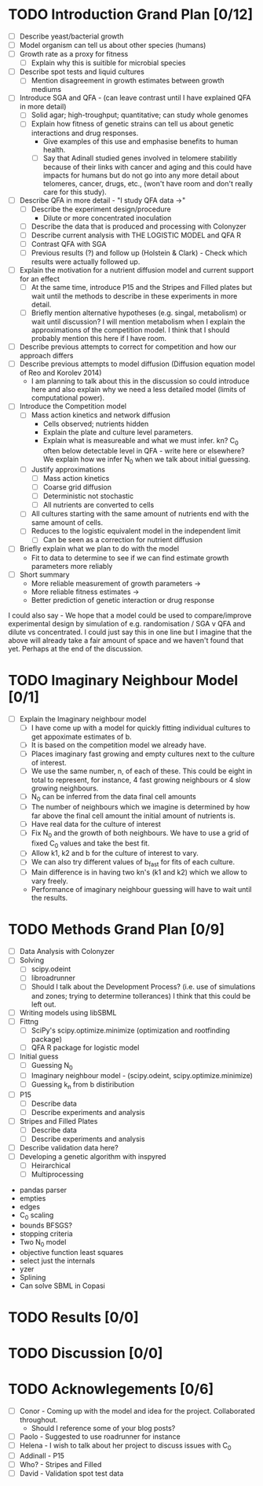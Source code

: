 * TODO Introduction Grand Plan [0/12]
  - [ ] Describe yeast/bacterial growth
  - [ ] Model organism can tell us about other species (humans)
  - [ ] Growth rate as a proxy for fitness
    - [ ] Explain why this is suitible for microbial species
  - [ ] Describe spot tests and liquid cultures
    - [ ] Mention disagreement in growth estimates between growth mediums
  - [ ] Introduce SGA and QFA - (can leave contrast until I have
    explained QFA in more detail)
    - [ ] Solid agar; high-troughput; quantitative; can study whole genomes
    - [ ] Explain how fitness of genetic strains can tell us about
      genetic interactions and drug responses.
      - Give examples of this use and emphasise benefits to human health.
      - [ ] Say that Adinall studied genes involved in telomere
        stabilitly because of their links with cancer and aging and
        this could have impacts for humans but do not go into any more
        detail about telomeres, cancer, drugs, etc., (won't have room
        and don't really care for this study).
  - [ ] Describe QFA in more detail - "I study QFA data ->"
    - [ ] Describe the experiment design/procedure
      - Dilute or more concentrated inoculation
    - [ ] Describe the data that is produced and processing with Colonyzer
    - [ ] Describe current analysis with THE LOGISTIC MODEL and QFA R
    - [ ] Contrast QFA with SGA
    - [ ] Previous results (?) and follow up (Holstein &
      Clark) - Check which results were actually followed up.
  - [ ] Explain the motivation for a nutrient diffusion model and
    current support for an effect
    - [ ] At the same time, introduce P15 and the Stripes and Filled
      plates but wait until the methods to describe in these
      experiments in more detail.
    - [ ] Briefly mention alternative hypotheses (e.g. singal,
      metabolism) or wait until discussion? I will mention metabolism
      when I explain the approximations of the competition model. I
      think that I should probably mention this here if I have room.
  - [ ] Describe previous attempts to correct for competition and how
    our approach differs
  - [ ] Describe previous attempts to model diffusion (Diffusion
    equation model of Reo and Korolev 2014)
    - I am planning to talk about this in the discussion so could
      introduce here and also explain why we need a less detailed
      model (limits of computational power).
  - [ ] Introduce the Competition model
    - [ ] Mass action kinetics and network diffusion
      - Cells observed; nutrients hidden
      - Explain the plate and culture level parameters.
      - Explain what is measureable and what we must infer. kn? C_0
        often below detectable level in QFA - write here or elsewhere?
        We explain how we infer N_0 when we talk about initial guessing.
    - [ ] Justify approximations
      - [ ] Mass action kinetics
      - [ ] Coarse grid diffusion
      - [ ] Deterministic not stochastic
      - [ ] All nutrients are converted to cells
	- [ ] All cultures starting with the same amount of nutrients
          end with the same amount of cells.
    - [ ] Reduces to the logistic equivalent model in the independent limit
      - [ ] Can be seen as a correction for nutrient diffusion
  - [ ] Briefly explain what we plan to do with the model
    - Fit to data to determine to see if we can find estimate growth
      parameters more reliably
  - [ ] Short summary
    - More reliable measurement of growth parameters ->
    - More reliable fitness estimates ->
    - Better prediction of genetic interaction or drug response

I could also say - We hope that a model could be used to
compare/improve experimental design by simulation of
e.g. randomisation / SGA v QFA and dilute vs concentrated. I could
just say this in one line but I imagine that the above will already
take a fair amount of space and we haven't found that yet. Perhaps at
the end of the discussion.

* TODO Imaginary Neighbour Model [0/1]
  # I am not really sure where to write about this, at the end of the
  # introduction or in the methods. I think it needs its own section
  # somewhere.
  - [ ] Explain the Imaginary neighbour model
    - [ ] I have come up with a model for quickly fitting individual
      cultures to get appoximate estimates of b.
    - [ ] It is based on the competition model we already have.
    - [ ] Places imaginary fast growing and empty cultures next to the
      culture of interest.
    - [ ] We use the same number, n, of each of these. This could be
      eight in total to represent, for instance, 4 fast growing
      neighbours or 4 slow growing neighbours.
    - [ ] N_0 can be inferred from the data final cell amounts
    - [ ] The number of neighbours which we imagine is determined by
      how far above the final cell amount the initial amount of
      nutrients is.
    - [ ] Have real data for the culture of interest
    - [ ] Fix N_0 and the growth of both neighbours. We have to use a
      grid of fixed C_0 values and take the best fit.
    - [ ] Allow k1, k2 and b for the culture of interest to vary.
    - [ ] We can also try different values of b_fast for fits of each
      culture.
    - [ ] Main difference is in having two kn's (k1 and k2) which we
      allow to vary freely.
    - Performance of imaginary neighbour guessing will have to wait
      until the results.

* TODO Methods Grand Plan [0/9]
  - [ ] Data Analysis with Colonyzer
  - [ ] Solving
    - [ ] scipy.odeint
    - [ ] libroadrunner
    - [ ] Should I talk about the Development Process? (i.e. use of
      simulations and zones; trying to determine tollerances) I think
      that this could be left out.
  - [ ] Writing models using libSBML
  - [ ] Fittng
    - [ ] SciPy's scipy.optimize.minimize (optimization and rootfinding package)
    - [ ] QFA R package for logistic model
  - [ ] Initial guess
    - [ ] Guessing N_0
    - [ ] Imaginary neighbour model - (scipy.odeint, scipy.optimize.minimize)
    - [ ] Guessing k_n from b distiribution
  - [ ] P15
    - [ ] Describe data
    - [ ] Describe experiments and analysis
  - [ ] Stripes and Filled Plates
    - [ ] Describe data
    - [ ] Describe experiments and analysis
  - [ ] Describe validation data here?
  - [ ] Developing a genetic algorithm with inspyred
    - [ ] Heirarchical
    - [ ] Multiprocessing


- pandas parser
- empties
- edges
- C_0 scaling
- bounds BFSGS?
- stopping criteria
- Two N_0 model
- objective function least squares
- select just the internals
- yzer
- Splining
- Can solve SBML in Copasi

* TODO Results [0/0]
* TODO Discussion [0/0]
* TODO Acknowlegements [0/6]
  # How do I go about acknowledge people involved in the work? / What do I need to do?
  - [ ] Conor - Coming up with the model and idea for the project. Collaborated throughout.
    - Should I reference some of your blog posts?
  - [ ] Paolo - Suggested to use roadrunner for instance
  - [ ] Helena - I wish to talk about her project to discuss issues
    with C_0
  - [ ] Addinall - P15
  - [ ] Who? - Stripes and Filled
  - [ ] David - Validation spot test data
